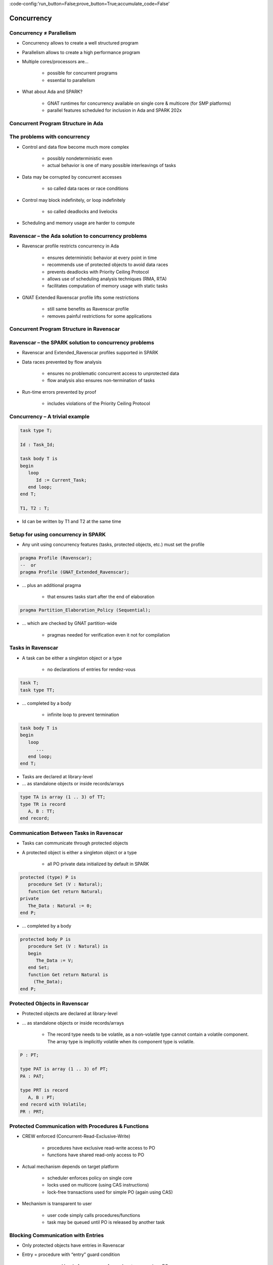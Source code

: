 :code-config:'run_button=False;prove_button=True;accumulate_code=False'

Concurrency
=====================================================================

.. role:: ada(code)
   :language: ada


Concurrency ≠ Parallelism
---------------------------------------------------------------------

- Concurrency allows to create a well structured program

- Parallelism allows to create a high performance program

- Multiple cores/processors are...

    - possible for concurrent programs

    - essential to parallelism

- What about Ada and SPARK?

    - GNAT runtimes for concurrency available on single core & multicore (for SMP platforms)

    - parallel features scheduled for inclusion in Ada and SPARK 202x


Concurrent Program Structure in Ada
---------------------------------------------------------------------

.. image:: concurrent_program_struct_ada.png
   :align: center


The problems with concurrency
---------------------------------------------------------------------

- Control and data flow become much more complex

    - possibly nondeterministic even

    - actual behavior is one of many possible interleavings of tasks

- Data may be corrupted by concurrent accesses

    - so called data races or race conditions

- Control may block indefinitely, or loop indefinitely

    - so called deadlocks and livelocks

- Scheduling and memory usage are harder to compute


Ravenscar – the Ada solution to concurrency problems
---------------------------------------------------------------------

- Ravenscar profile restricts concurrency in Ada

    - ensures deterministic behavior at every point in time

    - recommends use of protected objects to avoid data races

    - prevents deadlocks with Priority Ceiling Protocol

    - allows use of scheduling analysis techniques (RMA, RTA)

    - facilitates computation of memory usage with static tasks

- GNAT Extended Ravenscar profile lifts some restrictions

    - still same benefits as Ravenscar profile

    - removes painful restrictions for some applications


Concurrent Program Structure in Ravenscar
---------------------------------------------------------------------

.. image:: concurrent_program_struct_ravenscar.png
   :align: center


Ravenscar – the SPARK solution to concurrency problems
---------------------------------------------------------------------

- Ravenscar and Extended_Ravenscar profiles supported in SPARK

- Data races prevented by flow analysis

    - ensures no problematic concurrent access to unprotected data

    - flow analysis also ensures non-termination of tasks

- Run-time errors prevented by proof

    - includes violations of the Priority Ceiling Protocol


Concurrency – A trivial example
---------------------------------------------------------------------

.. code:: ada

    task type T;

    Id : Task_Id;

    task body T is
    begin
       loop
          Id := Current_Task;
       end loop;
    end T;

    T1, T2 : T;

- Id can be written by T1 and T2 at the same time

Setup for using concurrency in SPARK
---------------------------------------------------------------------

- Any unit using concurrency features (tasks, protected objects, etc.) must set the profile

.. code:: ada

    pragma Profile (Ravenscar);
    --  or
    pragma Profile (GNAT_Extended_Ravenscar);

- ... plus an additional pragma

    - that ensures tasks start after the end of elaboration

.. code:: ada

    pragma Partition_Elaboration_Policy (Sequential);

- ... which are checked by GNAT partition-wide

    - pragmas needed for verification even it not for compilation



Tasks in Ravenscar
---------------------------------------------------------------------

- A task can be either a singleton object or a type

    - no declarations of entries for rendez-vous

.. code:: ada

    task T;
    task type TT;

- ... completed by a body

    - infinite loop to prevent termination

.. code:: ada

    task body T is
    begin
       loop
          ...
       end loop;
    end T;

- Tasks are declared at library-level

- ... as standalone objects or inside records/arrays

.. code:: ada

    type TA is array (1 .. 3) of TT;
    type TR is record
       A, B : TT;
    end record;

Communication Between Tasks in Ravenscar
---------------------------------------------------------------------

- Tasks can communicate through protected objects

- A protected object is either a singleton object or a type

    - all PO private data initialized by default in SPARK

.. code:: ada

    protected (type) P is
       procedure Set (V : Natural);
       function Get return Natural;
    private
       The_Data : Natural := 0;
    end P;

- ... completed by a body

.. code:: ada

    protected body P is
       procedure Set (V : Natural) is
       begin
          The_Data := V;
       end Set;
       function Get return Natural is
         (The_Data);
    end P;

Protected Objects in Ravenscar
---------------------------------------------------------------------

- Protected objects are  declared at library-level

- ... as standalone objects or inside records/arrays

    - The record type needs to be volatile, as a non-volatile type cannot contain a volatile component. The array type is implicitly volatile when its component type is volatile.

.. code:: ada

    P : PT;

    type PAT is array (1 .. 3) of PT;
    PA : PAT;

    type PRT is record
       A, B : PT;
    end record with Volatile;
    PR : PRT;

Protected Communication with Procedures & Functions
---------------------------------------------------------------------

- CREW enforced (Concurrent-Read-Exclusive-Write)

    - procedures have exclusive read-write access to PO

    - functions have shared read-only access to PO

- Actual mechanism depends on target platform

    - scheduler enforces policy on single core

    - locks used on multicore (using CAS instructions)

    - lock-free transactions used for simple PO (again using CAS)

- Mechanism is transparent to user

    - user code simply calls procedures/functions

    - task may be queued until PO is released by another task


Blocking Communication with Entries
---------------------------------------------------------------------

- Only protected objects have entries in Ravenscar

- Entry = procedure with “entry” guard condition

    - second level of queues, one for each entry, on a given PO

    - task may be queued until guard is True and PO is released

    - at most one entry in Ravenscar

    - guard is a Boolean component of PO in Ravenscar

.. code:: ada

    protected (type) P is
       entry Reset;
    private
       Is_Not_Null : Boolean := False;
       ...

    protected body P is
       entry Reset when Is_Not_Null is
       begin
          The_Data := 0;
       end Reset;
    end P;



Relaxed Constraints on Entries with Extended Ravenscar
---------------------------------------------------------------------

- Proof limitations with Ravenscar

    - not possible to relate guard to other components with invariant

- GNAT Extended Ravenscar profile lifts these constraints

    - and allows multiple tasks to call the same entry

.. code:: ada

    protected type Mailbox is
       entry Publish;
       entry Retrieve;
    private
       Num_Messages : Natural := 0;
       ...

    protected body Mailbox is
       entry Publish when Num_Messages < Max is ...
       entry Retrieve when Num_Messages > 0 is ...
    end P;

Interrupt Handlers in Ravenscar
---------------------------------------------------------------------

- Interrupt handlers are parameterless procedures of PO

    - with aspect Attach_Handler specifying the corresponding signal

    - with aspect Interrupt_Priority on the PO specifying the priority

.. code:: ada

    protected P with
      Interrupt_Priority =>
        System.Interrupt_Priority'First
    is
       procedure Signal with
         Attach_Handler => SIGHUP;
       ...

- Priority of the PO should be in System.Interrupt_Priority

    - default is OK – in the range of System.Interrupt_Priority

    - checked by proof (default or value of Priority or Interrupt_Priority)


Other Communications Between Tasks in SPARK
---------------------------------------------------------------------

- Tasks must communicate through synchronized objects

    - atomic objects

    - protected objects

    - suspension objects (standard “Boolean” protected objects)

- Constants are considered as synchronized

    - this includes variables constant after elaboration (specified with aspect Constant_After_Elaboration)

- Single task or PO can access an unsynchronized object

    - exclusive relation between object and task/PO must be specified with aspect Part_Of


Data and Flow Dependencies of Tasks
---------------------------------------------------------------------

- Input/output relation can be specified for a task

    - as task never terminates, output is understood while task runs

    - task itself is both an input and an output

    - implicit In_Out => T

    - explicit dependency

.. code:: ada

    task T with
       Global => (Input => X,
                  Output => Y,
                  In_Out => Z),
       Depends => (T => T,
                   Z => Y,
                   Y => X)
    is
       ...


State Abstraction over Synchronized Variables
---------------------------------------------------------------------

- Synchronized objects can be abstracted in synchronized abstract state with aspect Synchronous

.. code:: ada

    package P with
       Abstract_State => (State with Synchronous)
    is ...

    package body P with
       Refined_State => (State => (A, P, T))
    is
       A : Integer with Atomic, Async_Readers, Async_Writers;
       P : Protected_Type;
       T : Task_Type;
    end P;

- Synchronized state is a form of external state

    - Synchronous same as External => (Async_Readers, Async_Writers)

    - tasks are not volatile and can be part of regular abstract state



Synchronized Abstract State in the Standard Library
---------------------------------------------------------------------

- Standard library maintains synchronized state

    - the tasking runtime maintains state about running tasks

    - the real-time runtime maintains state about current time

.. code:: ada

    package Ada.Task_Identification with
      SPARK_Mode,
      Abstract_State =>
        (Tasking_State with Synchronous,
           External => (Async_Readers, Async_Writers)),
      Initializes    => Tasking_State

    package Ada.Real_Time with
      SPARK_Mode,
      Abstract_State =>
        (Clock_Time with Synchronous,
           External => (Async_Readers, Async_Writers)),
      Initializes    => Clock_Time

- API of these units refer to Tasking_State and Clock_Time



Code Examples / Pitfalls
---------------------------------------------------------------------

Example #1
~~~~~~~~~~

.. code:: ada

    procedure Rendezvous is
       task T1 is
          entry Start;
       end T1;

       task body T1 is
       begin
          accept Start;
       end T1;

    begin
       T1.Start;
    end Rendezvous;

This code is not correct.

Task rendezvous is not allowed; violation of restriction “Max_Task_Entries = 0”

Local task is not allowed; violation of restriction “No_Task_Hierarchy”

Example #2
~~~~~~~~~~

.. code:: ada

    protected P is
       entry Reset;
    end P;

    Data : Boolean := False;

    protected body P is
       entry Reset when Data is
       begin
          null;
       end Reset;
    end P;

This code is not correct.

Global data in entry guard is not allowed.
violation of restriction “Simple_Barriers” (for Ravenscar) or “Pure_Barriers” (for Extended Ravenscar)

Example #3
~~~~~~~~~~

.. code:: ada

    protected P is
       procedure Set (Value : Integer);
    end P;
    task type TT;
    T1, T2 : TT;


    Data : Integer := 0;
    protected body P is
       procedure Set (Value : Integer) is
       begin
          Data := Value;
       end Set;
    end P;
    task body TT is
       Local : Integer := 0;
    begin
       loop
          Local := (Local + 1) mod 100;
          P.Set (Local);
       end loop;
    end TT;

This code is not correct.

Global unprotected data accessed in protected object shared between tasks

Example #4
~~~~~~~~~~

.. code:: ada

    protected P is
       procedure Set (Value : Integer);
    end P;
    Data : Integer := 0 with Part_Of => P;
    task type TT;
    T1, T2 : TT;

    protected body P is
       procedure Set (Value : Integer) is
       begin
          Data := Value;
       end Set;
    end P;
    task body TT is
       Local : Integer := 0;
    begin
       loop
          Local := (Local + 1) mod 100;
          P.Set (Local);
       end loop;
    end TT;

This code is correct.

Data is part of the protected object state. The only accesses to Data are through P.

Example #5
~~~~~~~~~~

.. code:: ada

    protected P1 with Priority => 3 is
       procedure Set (Value : Integer);
    end P1;

    protected P2 with Priority => 2 is
       procedure Set (Value : Integer);
    end P2;

    task type TT with Priority => 1;
    T1, T2 : TT;

    protected body P2 is
       procedure Set (Value : Integer) is
       begin
          P1.Set (Value);
       end Set;
    end P2;

    task body TT is
    begin
       loop
          P2.Set (Local);
       end loop;
    end TT;


This code is correct.

Ceiling_Priority policy is respected. Task never accesses a protected object with lower priority than its active priority.

Note that PO can call procedure or function from another PO, but not an entry (possibly blocking).

Example #6
~~~~~~~~~~

.. code:: ada

    protected type Mailbox is
       entry Publish;
       entry Retrieve;
    private
       Not_Empty    : Boolean := True;
       Not_Full     : Boolean := False;
       Num_Messages : Natural := 0;
    end Mailbox;

    Max : constant := 100;
    protected body Mailbox is
       entry Publish when Not_Full is
       begin
          Num_Messages := Num_Messages + 1;
          Not_Empty := True;
          if Num_Messages = Max then
             Not_Full := False;
          end if;
       end Publish;
       entry Retrieve when Not_Empty is ...
    end Mailbox;

This code is not correct.

integer range cannot be proved correct

Example #7
~~~~~~~~~~

.. code:: ada

    protected type Mailbox is
       entry Publish;
       entry Retrieve;
    private
       Num_Messages : Natural := 0;
    end Mailbox;

    Max : constant := 100;
    protected body Mailbox is
       entry Publish when Num_Messages < Max is
       begin
          Num_Messages := Num_Messages + 1;
       end Publish;

       entry Retrieve when Num_Messages > 0 is
       begin
          Num_Messages := Num_Messages - 1;
       end Retrieve;
    end Mailbox;

This code is correct.

Precise range obtained from entry guards allows to prove checks.

Example #8
~~~~~~~~~~

.. code:: ada

    type Content is record
       Not_Empty ... Not_Full ... Num_Messages ...
    end record with Predicate =>
       Num_Messages in 0 .. Max
       and Not_Empty = (Num_Messages > 0)
       and Not_Full = (Num_Messages < Max);
    protected type Mailbox is
       ... C : Content;
    end Mailbox;

    protected body Mailbox is
       entry Publish when C.Not_Full is
          Not_Full     : Boolean := C.Not_Full;
          Num_Messages : Natural := C.Num_Messages;
       begin
          Num_Messages := Num_Messages + 1;
          if Num_Messages = Max then
             Not_Full := False;
          end if;
          C := (True, Not_Full, Num_Messages);
       end Publish;

This code is correct.

Precise range obtained from predicate allows to prove checks. Predicate is preserved.

Example #9
~~~~~~~~~~

.. code:: ada

    package Service with
      Abstract_State => (State with External)
    is
       procedure Extract (Data : out Integer) with
         Global => (In_Out => State);

    task type T;
    T1, T2 : T;

    task body T is
       X : Integer;
    begin
       loop
          Extract (X);
       end loop;
    end T;

This code is not correct.

Unsynchronized state cannot be accessed from multiple tasks or protected objects.

Example #10
~~~~~~~~~~~

.. code:: ada

    package Service with
      Abstract_State => (State with Synchronous, External)
    is
       procedure Extract (Data : out Integer) with
         Global => (In_Out => State);

    task type T;
    T1, T2 : T;

    task body T is
       X : Integer;
    begin
       loop
          Extract (X);
       end loop;
    end T;

This code is correct.

Abstract state is synchronized, hence can be accessed from multiple tasks and protected objects.
